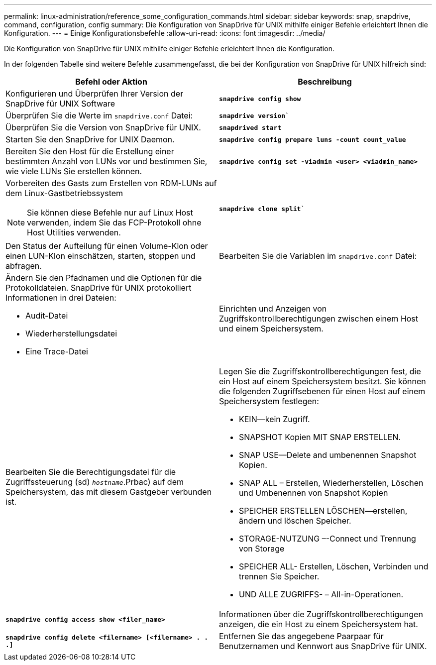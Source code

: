 ---
permalink: linux-administration/reference_some_configuration_commands.html 
sidebar: sidebar 
keywords: snap, snapdrive, command, configuration, config 
summary: Die Konfiguration von SnapDrive für UNIX mithilfe einiger Befehle erleichtert Ihnen die Konfiguration. 
---
= Einige Konfigurationsbefehle
:allow-uri-read: 
:icons: font
:imagesdir: ../media/


[role="lead"]
Die Konfiguration von SnapDrive für UNIX mithilfe einiger Befehle erleichtert Ihnen die Konfiguration.

In der folgenden Tabelle sind weitere Befehle zusammengefasst, die bei der Konfiguration von SnapDrive für UNIX hilfreich sind:

|===
| Befehl oder Aktion | Beschreibung 


 a| 
Konfigurieren und Überprüfen Ihrer Version der SnapDrive für UNIX Software



 a| 
`*snapdrive config show*`
 a| 
Überprüfen Sie die Werte im `snapdrive.conf` Datei:



 a| 
`*snapdrive version*``
 a| 
Überprüfen Sie die Version von SnapDrive für UNIX.



 a| 
`*snapdrived start*`
 a| 
Starten Sie den SnapDrive for UNIX Daemon.



 a| 
`*snapdrive config prepare luns -count count_value*`
 a| 
Bereiten Sie den Host für die Erstellung einer bestimmten Anzahl von LUNs vor und bestimmen Sie, wie viele LUNs Sie erstellen können.



 a| 
`*snapdrive config set -viadmin <user> <viadmin_name>*`
 a| 
Vorbereiten des Gasts zum Erstellen von RDM-LUNs auf dem Linux-Gastbetriebssystem


NOTE: Sie können diese Befehle nur auf Linux Host verwenden, indem Sie das FCP-Protokoll ohne Host Utilities verwenden.



 a| 
`*snapdrive clone split*``
 a| 
Den Status der Aufteilung für einen Volume-Klon oder einen LUN-Klon einschätzen, starten, stoppen und abfragen.



 a| 
Bearbeiten Sie die Variablen im `snapdrive.conf` Datei:
 a| 
Ändern Sie den Pfadnamen und die Optionen für die Protokolldateien. SnapDrive für UNIX protokolliert Informationen in drei Dateien:

* Audit-Datei
* Wiederherstellungsdatei
* Eine Trace-Datei




 a| 
Einrichten und Anzeigen von Zugriffskontrollberechtigungen zwischen einem Host und einem Speichersystem.



 a| 
Bearbeiten Sie die Berechtigungsdatei für die Zugriffssteuerung (sd) `_hostname_`.Prbac) auf dem Speichersystem, das mit diesem Gastgeber verbunden ist.
 a| 
Legen Sie die Zugriffskontrollberechtigungen fest, die ein Host auf einem Speichersystem besitzt. Sie können die folgenden Zugriffsebenen für einen Host auf einem Speichersystem festlegen:

* KEIN--kein Zugriff.
* SNAPSHOT Kopien MIT SNAP ERSTELLEN.
* SNAP USE--Delete and umbenennen Snapshot Kopien.
* SNAP ALL – Erstellen, Wiederherstellen, Löschen und Umbenennen von Snapshot Kopien
* SPEICHER ERSTELLEN LÖSCHEN--erstellen, ändern und löschen Speicher.
* STORAGE-NUTZUNG –-Connect und Trennung von Storage
* SPEICHER ALL- Erstellen, Löschen, Verbinden und trennen Sie Speicher.
* UND ALLE ZUGRIFFS- – All-in-Operationen.




 a| 
`*snapdrive config access show <filer_name>*`
 a| 
Informationen über die Zugriffskontrollberechtigungen anzeigen, die ein Host zu einem Speichersystem hat.



 a| 
`*snapdrive config delete <filername> [<filername> . . .]*`
 a| 
Entfernen Sie das angegebene Paarpaar für Benutzernamen und Kennwort aus SnapDrive für UNIX.

|===